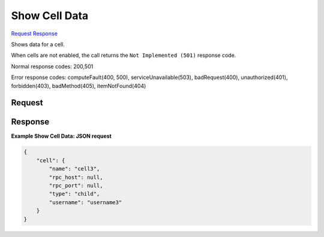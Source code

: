 
Show Cell Data
==============

`Request <GET_show_cell_data_v2.1_tenant_id_os-cells_cell_id_.rst#request>`__
`Response <GET_show_cell_data_v2.1_tenant_id_os-cells_cell_id_.rst#response>`__

.. rest_method:: GET /v2.1/{tenant_id}/os-cells/{cell_id}

Shows data for a cell.

When cells are not enabled, the call returns the ``Not Implemented (501)`` response code.



Normal response codes: 200,501

Error response codes: computeFault(400, 500), serviceUnavailable(503), badRequest(400),
unauthorized(401), forbidden(403), badMethod(405), itemNotFound(404)

Request
^^^^^^^

.. rest_parameters:: parameters.yaml

	- tenant_id: tenant_id
	- cell_id: cell_id







Response
^^^^^^^^





**Example Show Cell Data: JSON request**


.. code::

    {
        "cell": {
            "name": "cell3",
            "rpc_host": null,
            "rpc_port": null,
            "type": "child",
            "username": "username3"
        }
    }
    


